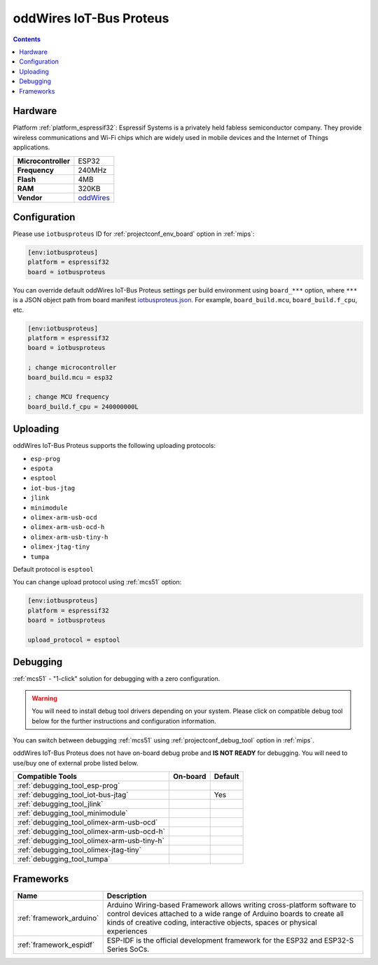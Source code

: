 
.. _board_espressif32_iotbusproteus:

oddWires IoT-Bus Proteus
========================

.. contents::

Hardware
--------

Platform :ref:`platform_espressif32`: Espressif Systems is a privately held fabless semiconductor company. They provide wireless communications and Wi-Fi chips which are widely used in mobile devices and the Internet of Things applications.

.. list-table::

  * - **Microcontroller**
    - ESP32
  * - **Frequency**
    - 240MHz
  * - **Flash**
    - 4MB
  * - **RAM**
    - 320KB
  * - **Vendor**
    - `oddWires <http://www.oddwires.com/proteus-iot-bus-esp32-microprocessor-wi-fi-and-bluetooth-with-prototype-board-form-factor/?utm_source=platformio.org&utm_medium=docs>`__


Configuration
-------------

Please use ``iotbusproteus`` ID for :ref:`projectconf_env_board` option in :ref:`mips`:

.. code-block:: ini

  [env:iotbusproteus]
  platform = espressif32
  board = iotbusproteus

You can override default oddWires IoT-Bus Proteus settings per build environment using
``board_***`` option, where ``***`` is a JSON object path from
board manifest `iotbusproteus.json <https://github.com/platformio/platform-espressif32/blob/master/boards/iotbusproteus.json>`_. For example,
``board_build.mcu``, ``board_build.f_cpu``, etc.

.. code-block:: ini

  [env:iotbusproteus]
  platform = espressif32
  board = iotbusproteus

  ; change microcontroller
  board_build.mcu = esp32

  ; change MCU frequency
  board_build.f_cpu = 240000000L


Uploading
---------
oddWires IoT-Bus Proteus supports the following uploading protocols:

* ``esp-prog``
* ``espota``
* ``esptool``
* ``iot-bus-jtag``
* ``jlink``
* ``minimodule``
* ``olimex-arm-usb-ocd``
* ``olimex-arm-usb-ocd-h``
* ``olimex-arm-usb-tiny-h``
* ``olimex-jtag-tiny``
* ``tumpa``

Default protocol is ``esptool``

You can change upload protocol using :ref:`mcs51` option:

.. code-block:: ini

  [env:iotbusproteus]
  platform = espressif32
  board = iotbusproteus

  upload_protocol = esptool

Debugging
---------

:ref:`mcs51` - "1-click" solution for debugging with a zero configuration.

.. warning::
    You will need to install debug tool drivers depending on your system.
    Please click on compatible debug tool below for the further
    instructions and configuration information.

You can switch between debugging :ref:`mcs51` using
:ref:`projectconf_debug_tool` option in :ref:`mips`.

oddWires IoT-Bus Proteus does not have on-board debug probe and **IS NOT READY** for debugging. You will need to use/buy one of external probe listed below.

.. list-table::
  :header-rows:  1

  * - Compatible Tools
    - On-board
    - Default
  * - :ref:`debugging_tool_esp-prog`
    -
    -
  * - :ref:`debugging_tool_iot-bus-jtag`
    -
    - Yes
  * - :ref:`debugging_tool_jlink`
    -
    -
  * - :ref:`debugging_tool_minimodule`
    -
    -
  * - :ref:`debugging_tool_olimex-arm-usb-ocd`
    -
    -
  * - :ref:`debugging_tool_olimex-arm-usb-ocd-h`
    -
    -
  * - :ref:`debugging_tool_olimex-arm-usb-tiny-h`
    -
    -
  * - :ref:`debugging_tool_olimex-jtag-tiny`
    -
    -
  * - :ref:`debugging_tool_tumpa`
    -
    -

Frameworks
----------
.. list-table::
    :header-rows:  1

    * - Name
      - Description

    * - :ref:`framework_arduino`
      - Arduino Wiring-based Framework allows writing cross-platform software to control devices attached to a wide range of Arduino boards to create all kinds of creative coding, interactive objects, spaces or physical experiences

    * - :ref:`framework_espidf`
      - ESP-IDF is the official development framework for the ESP32 and ESP32-S Series SoCs.
